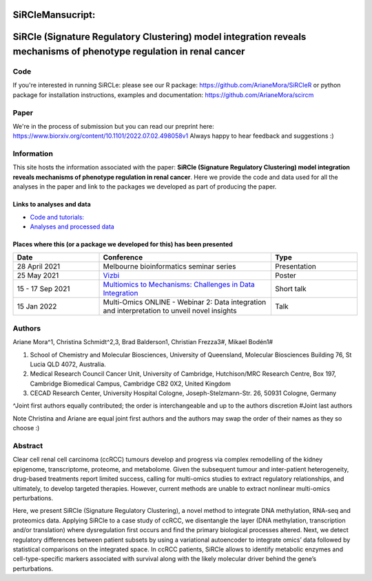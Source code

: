 ***********************
**SiRCleMansucript:**
***********************

**********************************************************************************************************************
SiRCle (Signature Regulatory Clustering) model integration reveals mechanisms of phenotype regulation in renal cancer
**********************************************************************************************************************

Code
====
If you're interested in running SiRCLe: please see our R package: https://github.com/ArianeMora/SiRCleR
or python package for installation instructions, examples and documentation: https://github.com/ArianeMora/scircm

Paper
=====
We're in the process of submission but you can read our preprint here: https://www.biorxiv.org/content/10.1101/2022.07.02.498058v1
Always happy to hear feedback and suggestions :)

Information
===========
This site hosts the information associated with the paper: **SiRCle (Signature Regulatory Clustering) model integration reveals mechanisms of phenotype regulation in renal cancer**.
Here we provide the code and data used for all the analyses in the paper and link to the packages we developed as part of
producing the paper.

Links to analyses and data
--------------------------

- `Code and tutorials: <https://github.com/ArianeMora/scircm>`_
- `Analyses and processed data <https://arianemora.github.io/SiRCle_multiomics_integration/>`_


Places where this (or a package we developed for this) has been presented
-------------------------------------------------------------------------

.. list-table::
   :widths: 15 30 15
   :header-rows: 1

   * - Date
     - Conference
     - Type
   * - 28 April 2021
     - Melbourne bioinformatics seminar series
     - Presentation
   * - 25 May 2021
     - `Vizbi <https://vizbi.org/Posters/2021/vD02>`_
     - Poster
   * - 15 - 17 Sep 2021
     - `Multiomics to Mechanisms: Challenges in Data Integration <https://www.embl.org/about/info/course-and-conference-office/events/ees21-09/>`_
     - Short talk
   * - 15 Jan 2022
     - Multi-Omics ONLINE - Webinar 2: Data integration and interpretation to unveil novel insights
     - Talk

Authors
=======

Ariane Mora^1, Christina Schmidt^2,3, Brad Balderson1, Christian Frezza3#, Mikael Bodén1#

1) School of Chemistry and Molecular Biosciences, University of Queensland, Molecular Biosciences Building 76, St Lucia QLD 4072, Australia.
2) Medical Research Council Cancer Unit, University of Cambridge, Hutchison/MRC Research Centre, Box 197, Cambridge Biomedical Campus, Cambridge CB2 0X2, United Kingdom
3) CECAD Research Center, University Hospital Cologne, Joseph-Stelzmann-Str. 26, 50931 Cologne, Germany

^Joint first authors equally contributed; the order is interchangeable and up to the authors discretion
#Joint last authors

Note Christina and Ariane are equal joint first authors and the authors may swap the order of their names as they so choose :)

Abstract
========
Clear cell renal cell carcinoma (ccRCC) tumours develop and progress via complex remodelling of the kidney epigenome, transcriptome, proteome, and metabolome. Given the subsequent tumour and inter-patient heterogeneity, drug-based treatments report limited success, calling for multi-omics studies to extract regulatory relationships, and ultimately, to develop targeted therapies. However, current methods are unable to extract nonlinear multi-omics perturbations.

Here, we present SiRCle (Signature Regulatory Clustering), a novel method to integrate DNA methylation, RNA-seq and proteomics data. Applying SiRCle to a case study of ccRCC, we disentangle the layer (DNA methylation, transcription and/or translation) where dysregulation first occurs and find the primary biological processes altered. Next, we detect regulatory differences between patient subsets by using a variational autoencoder to integrate omics’ data followed by statistical comparisons on the integrated space. In ccRCC patients, SiRCle allows to identify metabolic enzymes and cell-type-specific markers associated with survival along with the likely molecular driver behind the gene’s perturbations.


